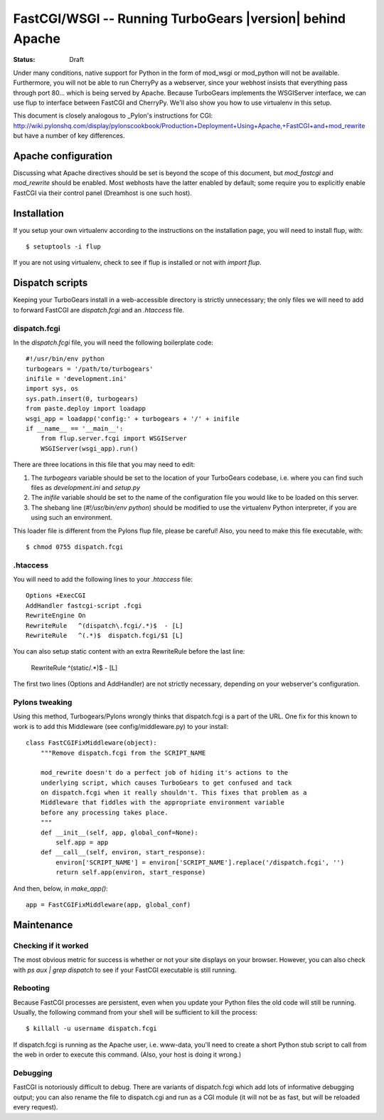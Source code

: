 .. _FastCGI:

FastCGI/WSGI -- Running TurboGears |version| behind Apache
==========================================================

:status: Draft

Under many conditions, native support for Python in the form of mod_wsgi
or mod_python will not be available.  Furthermore, you will not be able to
run CherryPy as a webserver, since your webhost insists that everything pass
through port 80... which is being served by Apache.  Because TurboGears
implements the WSGIServer interface, we can use flup to interface between
FastCGI and CherryPy.  We'll also show you how to use virtualenv in this
setup.

This document is closely analogous to _Pylon's instructions for CGI:
http://wiki.pylonshq.com/display/pylonscookbook/Production+Deployment+Using+Apache,+FastCGI+and+mod_rewrite
but have a number of key differences.


Apache configuration
--------------------

Discussing what Apache directives should be set is beyond the scope of this
document, but `mod_fastcgi` and `mod_rewrite` should be enabled.  Most webhosts
have the latter enabled by default; some require you to explicitly enable
FastCGI via their control panel (Dreamhost is one such host).


Installation
------------

If you setup your own virtualenv according to the instructions on the
installation page, you will need to install flup, with::

    $ setuptools -i flup

If you are not using virtualenv, check to see if flup is installed or not
with `import flup`.


Dispatch scripts
----------------

Keeping your TurboGears install in a web-accessible directory is strictly
unnecessary; the only files we will need to add to forward FastCGI are
`dispatch.fcgi` and an `.htaccess` file.

dispatch.fcgi
~~~~~~~~~~~~~

In the `dispatch.fcgi` file, you will need the following boilerplate code::

    #!/usr/bin/env python
    turbogears = '/path/to/turbogears'
    inifile = 'development.ini'
    import sys, os
    sys.path.insert(0, turbogears)
    from paste.deploy import loadapp
    wsgi_app = loadapp('config:' + turbogears + '/' + inifile
    if __name__ == '__main__':
        from flup.server.fcgi import WSGIServer
        WSGIServer(wsgi_app).run()

There are three locations in this file that you may need to edit:

1. The `turbogears` variable should be set to the location of your
   TurboGears codebase, i.e. where you can find such files as `development.ini`
   and `setup.py`

2. The `inifile` variable should be set to the name of the configuration file
   you would like to be loaded on this server.

3. The shebang line (`#!/usr/bin/env python`) should be modified to use
   the virtualenv Python interpreter, if you are using such an environment.

This loader file is different from the Pylons flup file, please be careful!
Also, you need to make this file executable, with::

    $ chmod 0755 dispatch.fcgi

.htaccess
~~~~~~~~~

You will need to add the following lines to your `.htaccess` file::

    Options +ExecCGI
    AddHandler fastcgi-script .fcgi
    RewriteEngine On
    RewriteRule   ^(dispatch\.fcgi/.*)$  - [L]
    RewriteRule   ^(.*)$  dispatch.fcgi/$1 [L]

You can also setup static content with an extra RewriteRule before the
last line:

    RewriteRule   ^(static/.*)$ - [L]

The first two lines (Options and AddHandler) are not strictly necessary,
depending on your webserver's configuration.

Pylons tweaking
~~~~~~~~~~~~~~~

Using this method, Turbogears/Pylons wrongly thinks that dispatch.fcgi
is a part of the URL. One fix for this known to work is to add this
Middleware (see config/middleware.py) to your install::

    class FastCGIFixMiddleware(object):
        """Remove dispatch.fcgi from the SCRIPT_NAME

        mod_rewrite doesn't do a perfect job of hiding it's actions to the
        underlying script, which causes TurboGears to get confused and tack
        on dispatch.fcgi when it really shouldn't. This fixes that problem as a
        Middleware that fiddles with the appropriate environment variable
        before any processing takes place.
        """
        def __init__(self, app, global_conf=None):
            self.app = app
        def __call__(self, environ, start_response):
            environ['SCRIPT_NAME'] = environ['SCRIPT_NAME'].replace('/dispatch.fcgi', '')
            return self.app(environ, start_response)

And then, below, in `make_app()`::

    app = FastCGIFixMiddleware(app, global_conf)

Maintenance
-----------

Checking if it worked
~~~~~~~~~~~~~~~~~~~~~

The most obvious metric for success is whether or not your site displays
on your browser. However, you can also check with `ps aux | grep dispatch`
to see if your FastCGI executable is still running.

Rebooting
~~~~~~~~~

Because FastCGI processes are persistent, even when you update your Python
files the old code will still be running.  Usually, the following command
from your shell will be sufficient to kill the process::

    $ killall -u username dispatch.fcgi

If dispatch.fcgi is running as the Apache user, i.e. www-data, you'll need
to create a short Python stub script to call from the web in order to execute
this command. (Also, your host is doing it wrong.)

Debugging
~~~~~~~~~

FastCGI is notoriously difficult to debug. There are variants of dispatch.fcgi
which add lots of informative debugging output; you can also rename the file
to dispatch.cgi and run as a CGI module (it will not be as fast, but will be
reloaded every request).

